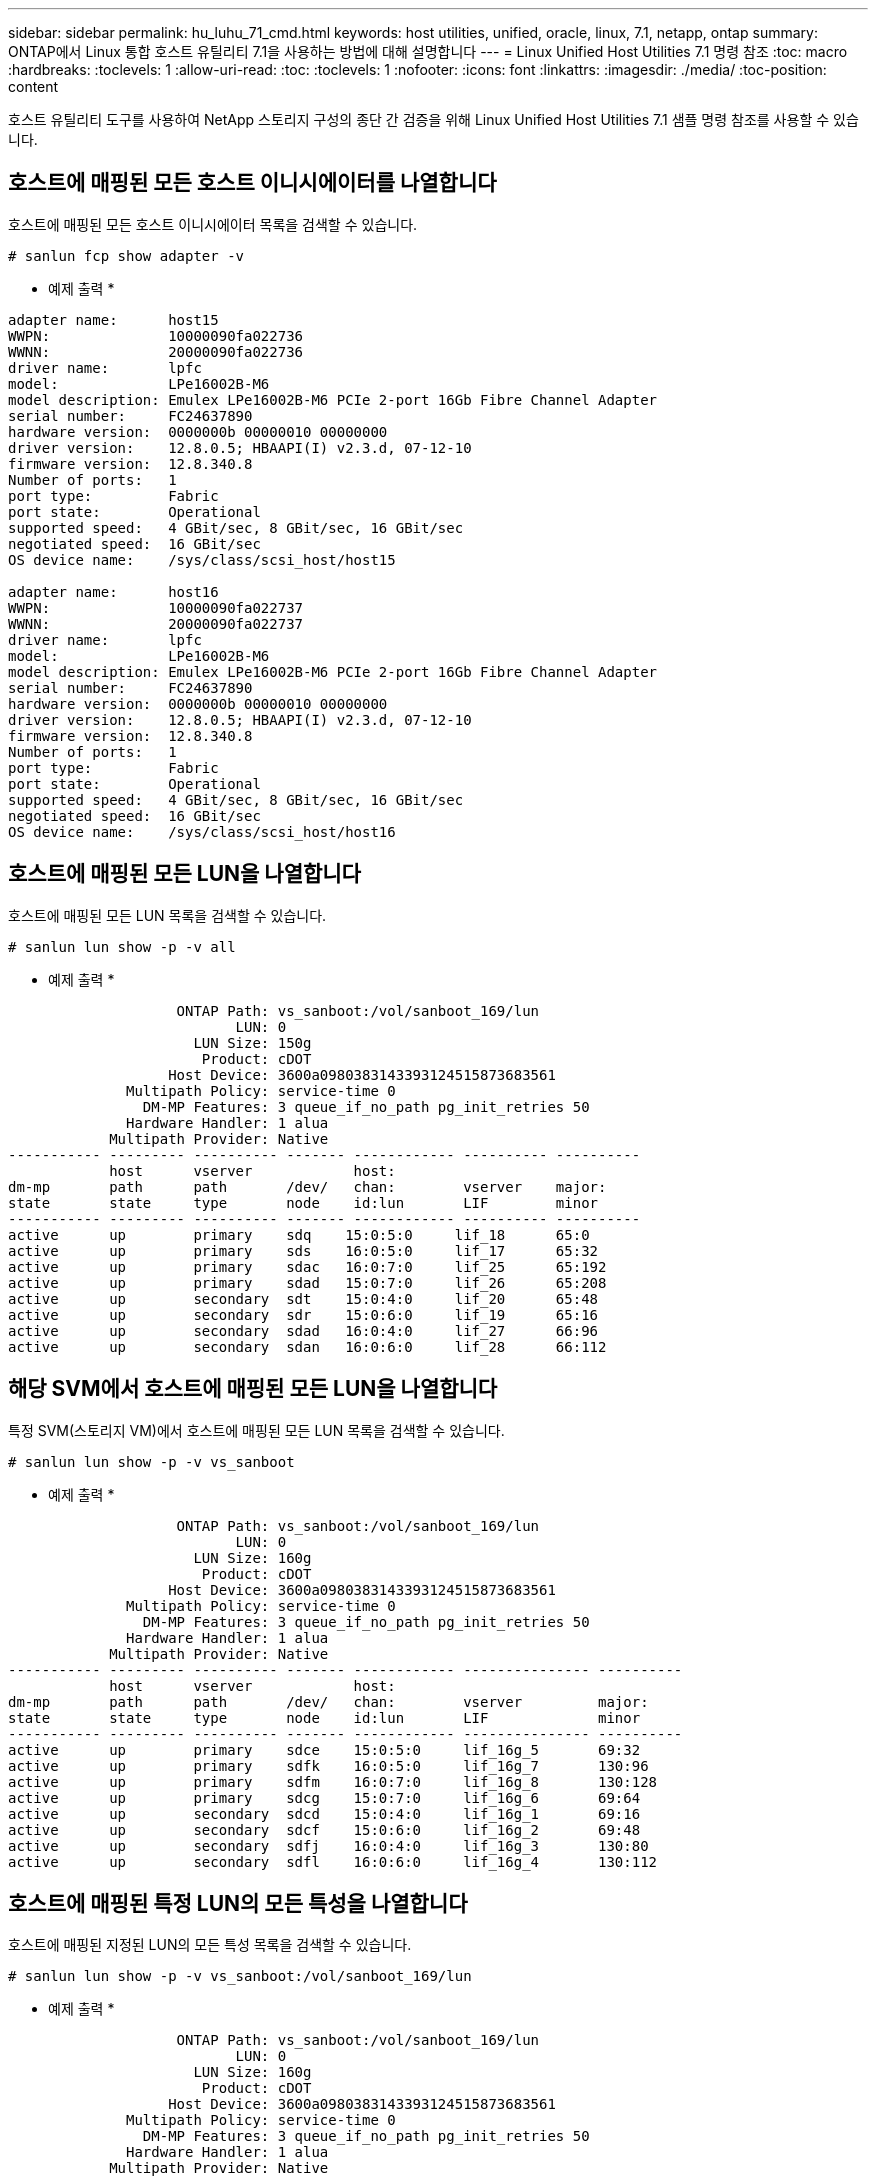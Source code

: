 ---
sidebar: sidebar 
permalink: hu_luhu_71_cmd.html 
keywords: host utilities, unified, oracle, linux, 7.1, netapp, ontap 
summary: ONTAP에서 Linux 통합 호스트 유틸리티 7.1을 사용하는 방법에 대해 설명합니다 
---
= Linux Unified Host Utilities 7.1 명령 참조
:toc: macro
:hardbreaks:
:toclevels: 1
:allow-uri-read: 
:toc: 
:toclevels: 1
:nofooter: 
:icons: font
:linkattrs: 
:imagesdir: ./media/
:toc-position: content


[role="lead"]
호스트 유틸리티 도구를 사용하여 NetApp 스토리지 구성의 종단 간 검증을 위해 Linux Unified Host Utilities 7.1 샘플 명령 참조를 사용할 수 있습니다.



== 호스트에 매핑된 모든 호스트 이니시에이터를 나열합니다

호스트에 매핑된 모든 호스트 이니시에이터 목록을 검색할 수 있습니다.

[source, cli]
----
# sanlun fcp show adapter -v
----
* 예제 출력 *

[listing]
----
adapter name:      host15
WWPN:              10000090fa022736
WWNN:              20000090fa022736
driver name:       lpfc
model:             LPe16002B-M6
model description: Emulex LPe16002B-M6 PCIe 2-port 16Gb Fibre Channel Adapter
serial number:     FC24637890
hardware version:  0000000b 00000010 00000000
driver version:    12.8.0.5; HBAAPI(I) v2.3.d, 07-12-10
firmware version:  12.8.340.8
Number of ports:   1
port type:         Fabric
port state:        Operational
supported speed:   4 GBit/sec, 8 GBit/sec, 16 GBit/sec
negotiated speed:  16 GBit/sec
OS device name:    /sys/class/scsi_host/host15

adapter name:      host16
WWPN:              10000090fa022737
WWNN:              20000090fa022737
driver name:       lpfc
model:             LPe16002B-M6
model description: Emulex LPe16002B-M6 PCIe 2-port 16Gb Fibre Channel Adapter
serial number:     FC24637890
hardware version:  0000000b 00000010 00000000
driver version:    12.8.0.5; HBAAPI(I) v2.3.d, 07-12-10
firmware version:  12.8.340.8
Number of ports:   1
port type:         Fabric
port state:        Operational
supported speed:   4 GBit/sec, 8 GBit/sec, 16 GBit/sec
negotiated speed:  16 GBit/sec
OS device name:    /sys/class/scsi_host/host16
----


== 호스트에 매핑된 모든 LUN을 나열합니다

호스트에 매핑된 모든 LUN 목록을 검색할 수 있습니다.

[source, cli]
----
# sanlun lun show -p -v all
----
* 예제 출력 *

[listing]
----

                    ONTAP Path: vs_sanboot:/vol/sanboot_169/lun
                           LUN: 0
                      LUN Size: 150g
                       Product: cDOT
                   Host Device: 3600a0980383143393124515873683561
              Multipath Policy: service-time 0
                DM-MP Features: 3 queue_if_no_path pg_init_retries 50
              Hardware Handler: 1 alua
            Multipath Provider: Native
----------- --------- ---------- ------- ------------ ---------- ----------
            host      vserver            host:
dm-mp       path      path       /dev/   chan:        vserver    major:
state       state     type       node    id:lun       LIF        minor
----------- --------- ---------- ------- ------------ ---------- ----------
active      up        primary    sdq    15:0:5:0     lif_18      65:0
active      up        primary    sds    16:0:5:0     lif_17      65:32
active      up        primary    sdac   16:0:7:0     lif_25      65:192
active      up        primary    sdad   15:0:7:0     lif_26      65:208
active      up        secondary  sdt    15:0:4:0     lif_20      65:48
active      up        secondary  sdr    15:0:6:0     lif_19      65:16
active      up        secondary  sdad   16:0:4:0     lif_27      66:96
active      up        secondary  sdan   16:0:6:0     lif_28      66:112
----


== 해당 SVM에서 호스트에 매핑된 모든 LUN을 나열합니다

특정 SVM(스토리지 VM)에서 호스트에 매핑된 모든 LUN 목록을 검색할 수 있습니다.

[source, cli]
----
# sanlun lun show -p -v vs_sanboot
----
* 예제 출력 *

[listing]
----

                    ONTAP Path: vs_sanboot:/vol/sanboot_169/lun
                           LUN: 0
                      LUN Size: 160g
                       Product: cDOT
                   Host Device: 3600a0980383143393124515873683561
              Multipath Policy: service-time 0
                DM-MP Features: 3 queue_if_no_path pg_init_retries 50
              Hardware Handler: 1 alua
            Multipath Provider: Native
----------- --------- ---------- ------- ------------ --------------- ----------
            host      vserver            host:
dm-mp       path      path       /dev/   chan:        vserver         major:
state       state     type       node    id:lun       LIF             minor
----------- --------- ---------- ------- ------------ --------------- ----------
active      up        primary    sdce    15:0:5:0     lif_16g_5       69:32
active      up        primary    sdfk    16:0:5:0     lif_16g_7       130:96
active      up        primary    sdfm    16:0:7:0     lif_16g_8       130:128
active      up        primary    sdcg    15:0:7:0     lif_16g_6       69:64
active      up        secondary  sdcd    15:0:4:0     lif_16g_1       69:16
active      up        secondary  sdcf    15:0:6:0     lif_16g_2       69:48
active      up        secondary  sdfj    16:0:4:0     lif_16g_3       130:80
active      up        secondary  sdfl    16:0:6:0     lif_16g_4       130:112
----


== 호스트에 매핑된 특정 LUN의 모든 특성을 나열합니다

호스트에 매핑된 지정된 LUN의 모든 특성 목록을 검색할 수 있습니다.

[source, cli]
----
# sanlun lun show -p -v vs_sanboot:/vol/sanboot_169/lun
----
* 예제 출력 *

[listing]
----

                    ONTAP Path: vs_sanboot:/vol/sanboot_169/lun
                           LUN: 0
                      LUN Size: 160g
                       Product: cDOT
                   Host Device: 3600a0980383143393124515873683561
              Multipath Policy: service-time 0
                DM-MP Features: 3 queue_if_no_path pg_init_retries 50
              Hardware Handler: 1 alua
            Multipath Provider: Native
----------- --------- ---------- ------- ------------ ----------------- ----------
            host      vserver            host:
dm-mp       path      path       /dev/   chan:        vserver           major:
state       state     type       node    id:lun       LIF               minor
----------- --------- ---------- ------- ------------ ----------------- ----------
active      up        primary    sdce    15:0:5:0     lif_16g_5         69:32
active      up        primary    sdfk    16:0:5:0     lif_16g_7         130:96
active      up        primary    sdfm    16:0:7:0     lif_16g_8         130:128
active      up        primary    sdcg    15:0:7:0     lif_16g_6         69:64
active      up        secondary  sdcd    15:0:4:0     lif_16g_1         69:16
active      up        secondary  sdcf    15:0:6:0     lif_16g_2         69:48
active      up        secondary  sdfj    16:0:4:0     lif_16g_3         130:80
active      up        secondary  sdfl    16:0:6:0     lif_16g_4         130:112
----


== 지정된 LUN이 호스트에 매핑되는 ONTAP SVM ID를 나열합니다

특정 LUN이 Hist에 매핑되는 ONTAP SVM ID의 목록을 검색할 수 있습니다.

[source, cli]
----
# sanlun lun show -m -v vs_sanboot:/vol/sanboot_169/lun
----
* 예제 출력 *

[listing]
----
                                                             device          host                  lun
vserver                       lun-pathname                   filename        adapter    protocol   size    product
---------------------------------------------------------------------------------------------------------------
vs_sanboot                    /vol/sanboot_169/lun           /dev/sdfm       host16     FCP        160g    cDOT
             LUN Serial number: 81C91$QXsh5a
         Controller Model Name: AFF-A400
          Vserver FCP nodename: 2008d039ea1308e5
          Vserver FCP portname: 2010d039ea1308e5
              Vserver LIF name: lif_16g_8
            Vserver IP address: 10.141.12.165
                                10.141.12.161
                                10.141.12.163
           Vserver volume name: sanboot_169     MSID::0x000000000000000000000000809E7CC3
         Vserver snapshot name:
----


== 호스트 디바이스 파일 이름별 ONTAP LUN 속성 나열

호스트 디바이스 파일 이름으로 ONTAP LUN 속성 목록을 검색할 수 있습니다.

[source, cli]
----
# sanlun lun show -d /dev/sdce
----
* 예제 출력 *

[listing]
----
controller(7mode/E-Series)/                          device        host                lun
vserver(cDOT/FlashRay)      lun-pathname           filename      adapter    protocol   size    product
----------------------------------------------------------------------------------------------------
vs_sanboot                 /vol/sanboot_169/lun    /dev/sdce     host15     FCP        160g    cDOT
[root@sr630-13-169 ~]#
----


== 호스트에 연결된 모든 SVM 타겟 LIF WWPN을 나열합니다

호스트에 연결된 모든 SVM 타겟 LIF WWPN 목록을 검색할 수 있습니다.

[source, cli]
----
# sanlun lun show -wwpn
----
* 예제 출력 *

[listing]
----
controller(7mode/E-Series)/   target                                            device          host       lun
vserver(cDOT/FlashRay)        wwpn               lun-pathname                   filename        adapter    size    product
-----------------------------------------------------------------------------------------------------------------------
vs_169_16gEmu                 202cd039ea1308e5   /vol/VOL_8g_169_2_8/lun        /dev/sdlo       host18     10g     cDOT
vs_169_16gEmu                 202cd039ea1308e5   /vol/VOL_8g_169_2_9/lun        /dev/sdlp       host18     10g     cDOT
vs_169_16gEmu                 202cd039ea1308e5   /vol/VOL_8g_169_2_7/lun        /dev/sdln       host18     10g     cDOT
vs_169_16gEmu                 202cd039ea1308e5   /vol/VOL_8g_169_2_5/lun        /dev/sdll       host18     10g     cDOT
----


== 지정된 SVM 타겟 LIF WWPN에서 호스트에 표시되는 ONTAP LUN을 나열합니다

지정된 SVM 타겟 LIF WWPN을 통해 호스트에서 인식한 ONTAP LUN 목록을 검색할 수 있습니다.

[source, cli]
----
# sanlun lun show -wwpn 2010d039ea1308e5
----
* 예제 출력 *

[listing]
----
controller(7mode/E-Series)/   target                                     device         host       lun
vserver(cDOT/FlashRay)        wwpn               lun-pathname            filename       adapter    size    product
---------------------------------------------------------------------------------------------------------------
vs_sanboot                    2010d039ea1308e5   /vol/sanboot_169/lun    /dev/sdfm      host16     160g    cDOT
----